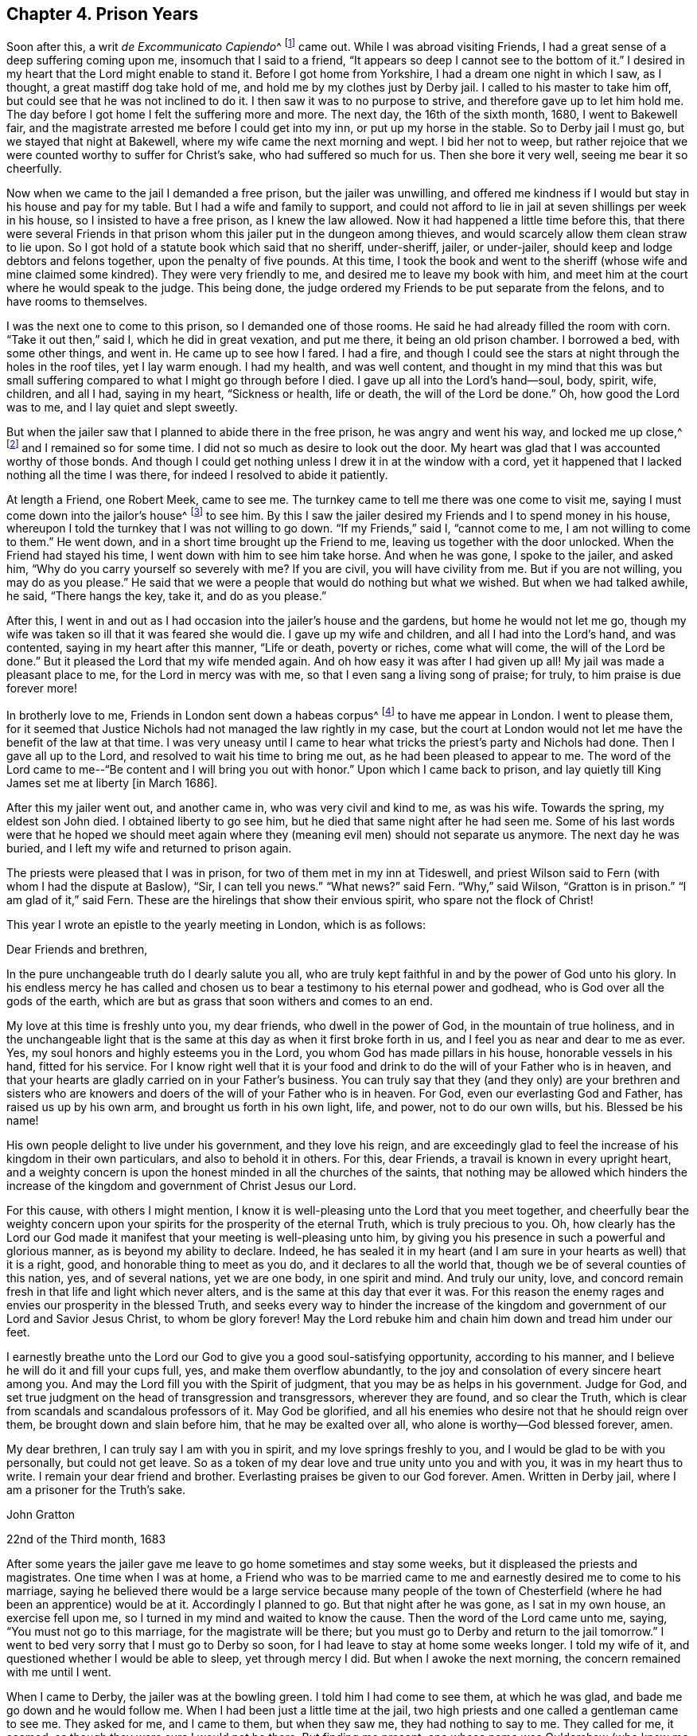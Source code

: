 == Chapter 4. Prison Years

Soon after this, a writ __de Excommunicato Capiendo__^
footnote:[A writ ordering the imprisonment of an excommunicated
person until he or she submitted to the church.]
came out.
While I was abroad visiting Friends,
I had a great sense of a deep suffering coming upon me, insomuch that I said to a friend,
"`It appears so deep I cannot see to the bottom of it.`"
I desired in my heart that the Lord might enable to stand it.
Before I got home from Yorkshire, I had a dream one night in which I saw, as I thought,
a great mastiff dog take hold of me, and hold me by my clothes just by Derby jail.
I called to his master to take him off, but could see that he was not inclined to do it.
I then saw it was to no purpose to strive, and therefore gave up to let him hold me.
The day before I got home I felt the suffering more and more.
The next day, the 16th of the sixth month, 1680, I went to Bakewell fair,
and the magistrate arrested me before I could get into my inn,
or put up my horse in the stable.
So to Derby jail I must go, but we stayed that night at Bakewell,
where my wife came the next morning and wept.
I bid her not to weep,
but rather rejoice that we were counted worthy to suffer for Christ`'s sake,
who had suffered so much for us.
Then she bore it very well, seeing me bear it so cheerfully.

Now when we came to the jail I demanded a free prison,
but the jailer was unwilling,
and offered me kindness if I would but stay in his house and pay for my table.
But I had a wife and family to support,
and could not afford to lie in jail at seven shillings per week in his house,
so I insisted to have a free prison, as I knew the law allowed.
Now it had happened a little time before this,
that there were several Friends in that prison whom
this jailer put in the dungeon among thieves,
and would scarcely allow them clean straw to lie upon.
So I got hold of a statute book which said that no sheriff, under-sheriff, jailer,
or under-jailer, should keep and lodge debtors and felons together,
upon the penalty of five pounds.
At this time,
I took the book and went to the sheriff (whose wife and mine claimed some kindred).
They were very friendly to me, and desired me to leave my book with him,
and meet him at the court where he would speak to the judge.
This being done, the judge ordered my Friends to be put separate from the felons,
and to have rooms to themselves.

I was the next one to come to this prison, so I demanded one of those rooms.
He said he had already filled the room with corn.
"`Take it out then,`" said I, which he did in great vexation, and put me there,
it being an old prison chamber.
I borrowed a bed, with some other things, and went in.
He came up to see how I fared.
I had a fire,
and though I could see the stars at night through the holes in the roof tiles,
yet I lay warm enough.
I had my health, and was well content,
and thought in my mind that this was but small suffering
compared to what I might go through before I died.
I gave up all into the Lord`'s hand--soul, body, spirit, wife, children, and all I had,
saying in my heart, "`Sickness or health, life or death, the will of the Lord be done.`"
Oh, how good the Lord was to me, and I lay quiet and slept sweetly.

But when the jailer saw that I planned to abide there in the free prison,
he was angry and went his way, and locked me up close,^
footnote:[Those who were committed to jail for debt, or for other lesser offenses,
were often kept as "`open`" prisoners.
These had a measure of liberty granted them to leave the jail for lawful employment,
or to buy necessities from nearby towns, or even to visit families.
A "`close`" prisoner was one who was forbidden to leave the jail premises.]
and I remained so for some time.
I did not so much as desire to look out the door.
My heart was glad that I was accounted worthy of those bonds.
And though I could get nothing unless I drew it in at the window with a cord,
yet it happened that I lacked nothing all the time I was there,
for indeed I resolved to abide it patiently.

At length a Friend, one Robert Meek, came to see me.
The turnkey came to tell me there was one come to visit me,
saying I must come down into the jailor`'s house^
footnote:[At this time, in addition to housing prisoners,
jailers often kept ale houses where prisoners were encouraged to buy food and drink.]
to see him.
By this I saw the jailer desired my Friends and I to spend money in his house,
whereupon I told the turnkey that I was not willing to go down.
"`If my Friends,`" said I, "`cannot come to me, I am not willing to come to them.`"
He went down, and in a short time brought up the Friend to me,
leaving us together with the door unlocked.
When the Friend had stayed his time, I went down with him to see him take horse.
And when he was gone, I spoke to the jailer, and asked him,
"`Why do you carry yourself so severely with me?
If you are civil, you will have civility from me.
But if you are not willing, you may do as you please.`"
He said that we were a people that would do nothing but what we wished.
But when we had talked awhile, he said,
"`There hangs the key, take it, and do as you please.`"

After this,
I went in and out as I had occasion into the jailer`'s house and the gardens,
but home he would not let me go,
though my wife was taken so ill that it was feared she would die.
I gave up my wife and children, and all I had into the Lord`'s hand, and was contented,
saying in my heart after this manner,
"`Life or death, poverty or riches, come what will come, the will of the Lord be done.`"
But it pleased the Lord that my wife mended again.
And oh how easy it was after I had given up all!
My jail was made a pleasant place to me, for the Lord in mercy was with me,
so that I even sang a living song of praise; for truly,
to him praise is due forever more!

In brotherly love to me, Friends in London sent down a habeas corpus^
footnote:[A _habeas corpus_ is a legal action or writ by means
of which prisoners can seek relief from unlawful imprisonment.]
to have me appear in London.
I went to please them,
for it seemed that Justice Nichols had not managed the law rightly in my case,
but the court at London would not let me have the benefit of the law at that time.
I was very uneasy until I came to hear what
tricks the priest`'s party and Nichols had done.
Then I gave all up to the Lord, and resolved to wait his time to bring me out,
as he had been pleased to appear to me.
The word of the Lord came to me--"`Be content and I will bring you out with honor.`"
Upon which I came back to prison,
and lay quietly till King James set me at liberty +++[+++in March 1686].

After this my jailer went out, and another came in,
who was very civil and kind to me, as was his wife.
Towards the spring, my eldest son John died.
I obtained liberty to go see him, but he died that same night after he had seen me.
Some of his last words were that he hoped we should meet again
where they (meaning evil men) should not separate us anymore.
The next day he was buried, and I left my wife and returned to prison again.

The priests were pleased that I was in prison,
for two of them met in my inn at Tideswell,
and priest Wilson said to Fern (with whom I had the dispute at Baslow),
"`Sir, I can tell you news.`"
"`What news?`"
said Fern.
"`Why,`" said Wilson, "`Gratton is in prison.`"
"`I am glad of it,`" said Fern.
These are the hirelings that show their envious spirit,
who spare not the flock of Christ!

This year I wrote an epistle to the yearly meeting in London,
which is as follows:

[.embedded-content-document.epistle]
--

[.salutation]
Dear Friends and brethren,

In the pure unchangeable truth do I dearly salute you all,
who are truly kept faithful in and by the power of God unto his glory.
In his endless mercy he has called and chosen us to
bear a testimony to his eternal power and godhead,
who is God over all the gods of the earth,
which are but as grass that soon withers and comes to an end.

My love at this time is freshly unto you, my dear friends,
who dwell in the power of God, in the mountain of true holiness,
and in the unchangeable light that is the same
at this day as when it first broke forth in us,
and I feel you as near and dear to me as ever.
Yes, my soul honors and highly esteems you in the Lord,
you whom God has made pillars in his house, honorable vessels in his hand,
fitted for his service.
For I know right well that it is your food and drink to
do the will of your Father who is in heaven,
and that your hearts are gladly carried on in your Father`'s business.
You can truly say that they (and they only) are your brethren and sisters
who are knowers and doers of the will of your Father who is in heaven.
For God, even our everlasting God and Father, has raised us up by his own arm,
and brought us forth in his own light, life, and power, not to do our own wills, but his.
Blessed be his name!

His own people delight to live under his government, and they love his reign,
and are exceedingly glad to feel the increase of his kingdom in their own particulars,
and also to behold it in others.
For this, dear Friends, a travail is known in every upright heart,
and a weighty concern is upon the honest minded in all the churches of the saints,
that nothing may be allowed which hinders the increase
of the kingdom and government of Christ Jesus our Lord.

For this cause, with others I might mention,
I know it is well-pleasing unto the Lord that you meet together,
and cheerfully bear the weighty concern upon your
spirits for the prosperity of the eternal Truth,
which is truly precious to you.
Oh, how clearly has the Lord our God made it manifest that
your meeting is well-pleasing unto him,
by giving you his presence in such a powerful and glorious manner,
as is beyond my ability to declare.
Indeed, he has sealed it in my heart
(and I am sure in your hearts as well) that it is a right,
good, and honorable thing to meet as you do,
and it declares to all the world that,
though we be of several counties of this nation, yes, and of several nations,
yet we are one body, in one spirit and mind.
And truly our unity, love,
and concord remain fresh in that life and light which never alters,
and is the same at this day that ever it was.
For this reason the enemy rages and envies our prosperity in the blessed Truth,
and seeks every way to hinder the increase of the kingdom and
government of our Lord and Savior Jesus Christ,
to whom be glory forever!
May the Lord rebuke him and chain him down and tread him under our feet.

I earnestly breathe unto the Lord our God to give you
a good soul-satisfying opportunity,
according to his manner, and I believe he will do it and fill your cups full, yes,
and make them overflow abundantly,
to the joy and consolation of every sincere heart among you.
And may the Lord fill you with the Spirit of judgment,
that you may be as helps in his government.
Judge for God, and set true judgment on the head of transgression and transgressors,
wherever they are found, and so clear the Truth,
which is clear from scandals and scandalous professors of it.
May God be glorified, and all his enemies who desire not that he should reign over them,
be brought down and slain before him, that he may be exalted over all,
who alone is worthy--God blessed forever, amen.

My dear brethren, I can truly say I am with you in spirit,
and my love springs freshly to you, and I would be glad to be with you personally,
but could not get leave.
So as a token of my dear love and true unity unto you and with you,
it was in my heart thus to write.
I remain your dear friend and brother.
Everlasting praises be given to our God forever.
Amen.
Written in Derby jail, where I am a prisoner for the Truth`'s sake.

[.signed-section-signature]
John Gratton

[.signed-section-context-close]
22nd of the Third month, 1683

--

After some years the jailer gave me leave to go
home sometimes and stay some weeks,
but it displeased the priests and magistrates.
One time when I was at home,
a Friend who was to be married came to me and
earnestly desired me to come to his marriage,
saying he believed there would be a large service because many people of the
town of Chesterfield (where he had been an apprentice) would be at it.
Accordingly I planned to go.
But that night after he was gone, as I sat in my own house, an exercise fell upon me,
so I turned in my mind and waited to know the cause.
Then the word of the Lord came unto me, saying, "`You must not go to this marriage,
for the magistrate will be there;
but you must go to Derby and return to the jail tomorrow.`"
I went to bed very sorry that I must go to Derby so soon,
for I had leave to stay at home some weeks longer.
I told my wife of it, and questioned whether I would be able to sleep,
yet through mercy I did.
But when I awoke the next morning, the concern remained with me until I went.

When I came to Derby, the jailer was at the bowling green.
I told him I had come to see them, at which he was glad,
and bade me go down and he would follow me.
When I had been just a little time at the jail,
two high priests and one called a gentleman came to see me.
They asked for me, and I came to them, but when they saw me,
they had nothing to say to me.
They called for me, it seemed, as though they were sure I would not be there.
But finding me present,
one whose name was Ouldershaw (who knew me well) put himself to talk
a little with me and framed some discourse about religion.
He was soon silent, not being able to withstand the Truth, and the priests said nothing,
but paid for their drink and went away.

When they were gone, the jailer rejoiced that I happened to be there,
and that I was so ready to be seen by them.
For one of the priests was the chief priest of Derby town,
and the other was also very influential,
and we perceived their design was to make complaint
against the jailer for giving me liberty,
and thereby to require me to be kept a close prisoner with the hope
that some relation of mine would give them money for my release.
Indeed, the jailor was so pleased, that he let me go home again the very same day.

Thus the wicked plotted against the just;
for it seems they had some information that I
was expected to be at the aforesaid marriage,
and so designed their snare accordingly.
For the magistrate went to the marriage to catch me there,
expecting to find me preaching,
and he brought one justice Gladman with him to the
meeting (one who knew better than he practiced),
who asked for me there.
At the same time,
the two priests were to have secured evidence that they
came that day to the prison and called for me,
and that I was not there.
But the good God disappointed them,
and ordered me to be at the jail and not at the marriage.
Truly, the Lord saw all their plots against me, and in mercy delivered me that day;
neither did my jailer suffer for his kindness to me.
Oh, what a manifestation of the Lord`'s great love was this,
for which I was not able to fully return the praise and humble
acknowledgments that are due to him for his mercy and fatherly care,
who knew the designs of our enemies and prevented them!

Though we were ignorant and knew nothing of this plot,
yet the Lord in mercy revealed it to me by his
good Spirit that I should return to the prison.
Oh, what a tender Father and wonderful Counselor we have!
Heaven and earth are full of his majesty, and his power is over all.
Let the whole creation, and my soul, with all that is within me praise the Lord,
for his mercy endures from generation to generation!
He is God and changes not; He is the same today, yesterday and forever,
therefore his people are not consumed.
Though the sea rage, and the beasts of the field roar,
yet the sheep and lambs of the flock of Christ Jesus are saved,
and the lions and bears are slain by him who has all power in heaven and earth,
and will deliver all who truly trust in him.
David said, "`Why do the heathen rage, and the people imagine a vain thing?
The rulers take counsel together against the Lord,
and against his anointed;`" which the apostle remembered with joy: Acts 4:18-34.
Read it and take courage,
you that love our Lord Jesus Christ in sincerity, and do not fear man;
for if God is for us, who can be against us?
Neither men nor devils can hurt us, though they may tempt and try us;
yet if we follow the Lord, he will help us in time of need.
My chief end in writing these remarkable things
is that others may take courage to trust in God,
and be obedient to him in all things, without fearing man, who is but as grass.

Nevertheless the magistrate informed against the
meeting and Friends at the marriage were fined.
One Friend was fined twenty pounds for preaching (which would
have been my lot had they found me preaching there),
and the rest were fined five shillings a piece for hearing.
The justice also went to take hold of R. C. to pull him out of the meeting,
but slipped and fell to the floor, where he lay till Friends helped him up.

While I lay in prison, I sometimes spoke out the window to the people,
and many of them were loving and friendly to me.
Some young men were convinced, amongst whom was the jailer`'s eldest son,
who came forth in obedience to the Lord, for which his father was angry,
and turned him out of doors.
He was likewise offended with me,
and said he would put me in the dungeon and lock me to the wall.
But this he never did, for he would sometimes appear worse than he really was.
Indeed, he loved me more than he made out, and the liberty he gave me declared it.

One day I was concerned in my mind for his son
because he got very little business in Derby,
for the town was envious and turned from him,
and would not trade with him because he had turned to the Truth.
His father also became uneasy,
for some in the town desired to have the high sheriff put him out from being jailer.
But it came into my heart to make the jailer a proposition,
that if he was pleased to give me and his son leave,
I would go with him to London and place him there.
I went and told the jailor`'s wife, and she told her husband, to which he consented.
So I helped his son gather his goods,
and then took him with me to London and placed him with an honest Friend, George Watts,
where he did very well, for the Lord gave him favor in the sight of Friends,
and he grew in the Truth.
After some time he found his mind engaged in affection
toward a sober young woman of an honest family,
a Friend,
upon which he came back to obtain the consent of his parents to proceed in marriage.
I then returned with him again to London, and liked the young woman well.
They married, and he went into partnership with a Friend in trade,
and grew rich every way, for the Lord blessed him.
After some time his father went up to London and saw how his son lived,
and he confessed that I had done more for his son than he ever could have done.

One time, having leave to go home for some time to see my wife and family,
it fell out that Robert Meller of Whitehough in Staffordshire died,
who had been an honest Friend in his day and a noble standard in suffering times.
His wife was also a sincere hearted woman, and his son John was a very honest Friend.
Hearing of my being at home, they sent and invited me to come to his burial.
Although I was sorry for the loss of so faithful a Friend,
yet was I desirous to go to his burial, thinking there would be many people,
for he was beloved both by rich and poor,
and was of good report amongst men of all sorts.
But I being a prisoner was careful that the jailer might not
be blamed or turned out of his place on my account,
for both he and his wife and children loved me well and were very kind to me.
So I waited upon the Lord, desiring to know his mind, whether I should go or no.
Then I felt I might go,
though I had a sense there would be danger of meeting with some trouble,
but how or which way it would come I did not know.

When the day came I went, and many people were there,
several of whom were people of note and figure in the world, and also the high constable,
to whom Robert was uncle.
I was not easy in my spirit to stay at the house,
but it was in my mind to go to the graveyard,
and not to stay till the corpse was carried from the house.
So I left the people at dinner and went away, and when I came to Basford town`'s end,
I overtook two men in black clothes who opened the gate for me, and as I went on,
it rose in my heart that they were informers.
They also went on past the graveyard, as though they had been going further,
but I knew there was no road the way which they went.
So I slipped off my horse and went to a fence to watch them,
and saw they went through a village into the Friend`'s ground who lived there,
and lay down under a hedge till the corpse came near.
Then they arose and put themselves into the crowd.
I did not know what to do, whether I should go to the graveyard or no.
For if I should go, I knew not whether my jailer would be turned out of his place,
and there were three other ministering Friends besides me: W.F., J.H.,
and J.J. So I humbly waited on the Lord for counsel,
if in mercy he would be pleased to teach and help me to do his will at that time.
As I waited and walked about, the people came with the corpse,
and it pleased the Lord to encourage me to go to the grave and all should be well.
So there I went, and my mouth was opened to speak to the people,
and the Lord`'s power was with me.

After I was done, I went into the Friend`'s house, sat down,
and kept my coat about me.
Then the two strangers came in under pretense of lighting their tobacco,
and asked the Friend`'s maid who I was, saying,
what an excellent man they had heard preach,
and that they wished they could do as he had said.
I sat by, and they did not recognize me,
but they asked the maid my name and where I dwelt.
She told them, and so they achieved their end, and left.

Now these two men in black proved to be informers,
one a priest and the other a schoolmaster, as I heard afterwards.
They informed against me to the magistrates and they fined me twenty pounds.
They also fined the other three Friends who spoke at the grave twenty pounds each,
and Thomas Hammersley (the Friend who owned the house) twenty pounds,
all in all a hundred pounds,
besides the Friends who were fined five shillings a piece for hearers.
Yet these informers got nothing of that hundred pounds from any of us,
for Friends went to the magistrates and they moderated it.
Also the justices of our county refused to grant their
warrants to restrain my goods because I was a prisoner.
Now the deceased Friend was a rich man, and so were his relations,
both in that county and in Derbyshire.
So they sent out a warrant to restrain the widow`'s goods, from whom they took a mare.
But no one else lost by these informers,
for the hearts of many people rose up against them.

Since I resided in another county,
a warrant was sent after me to Sir William
Boothly to restrain my goods for twenty pounds.
But he said that since the wedding took place outside of his county, he would not meddle.
By this means he put them off, and all was well.
Then they employed an attorney to go to Simon Degg
(a justice of Derby) for a warrant to restrain my goods,
but the justice told them I was a prisoner.
"`No,`" said the attorney, "`he is at liberty.`"
"`No,`" said the justice, "`he is in prison.`"
It just so happened that there was a prisoner standing by at that time,
and the justice asked him, and he bore witness that I was indeed in jail,
for I came in overnight and he saw me and was with me some time in the jailer`'s house.
Upon this the justice said, "`What would you have me do?
He is a prisoner; therefore I will not grant any warrant against him.`"

This prisoner, named Porter,
returned in the evening and told me (in the presence of the jailer and his
wife and many others) what a struggle he had about me at Justice Degg`'s,
saying, "`An attorney named Sutton craved a warrant against you
for preaching at Robert Meller`'s burial,
but I affirmed you were in prison, and so Sutton got no warrant.`"
When my jailer perceived that I ventured to go
to this burial while I had been home upon leave,
he cried out, saying, "`You will undo yourself and me too!`"
But I looked on him, and said boldly as it arose in my heart, "`Man, never fear,
for you will suffer nothing for any kindness you show to me.`"

This was the time of the court sessions at Derby,
and the high constable Robert Dale (who was Robert Meller`'s
nephew and was at the burial) privately told counselor Leming
that he desired to complain to the judge about my jailer,
for letting me have liberty to go to meetings.
Counselor Leming told it to a friend of mine (an attorney in the town
who wished me well) and he then told me what he had heard.
I said to him,
"`Please ask the counselor if it was not Robert Dale who desired to make this complaint,
for he was at the burial as well as I; and it is sad,
if we cannot have liberty to bury one another`", or to this effect.
But when Robert Dale knew that I had marked him out,
he said no more nor made any complaint to the judge;
for it would have been a shame to him to complain
against me for being at his uncle`'s burial.
My kind jailer received no blame, but all was well,
according to what arose in my heart after I went to the graveside,
that all should be well.
The devil was not permitted to do as much mischief as he would have done,
and the Lord comforted my soul through all these exercises.
Glory, honor and praise be given to him, who never fails those who truly trust in him.

After some time I went to London again,
and I was there when King Charles died and his brother came to the crown, who,
after some time, set all at liberty that were in prison for conscience sake.

While I remained in prison,
I had discourse with some Roman Catholics (who
were in prison with me) about several things.
The first time was as follows: The jailer being ill, I went down to see him,
and when a Catholic priest heard I was with the jailer, he came also,
along with about eight debtors, who were civil men and well brought up.
They came to see the jailer, and being pretty cheerful with the old man,
the Catholic priest broke out, and said, "`It is good that I be cheerful,
who suffer for the truth, when I see how cheerfully other men suffer for error.`"
There were none but he, another Catholic,
and I who suffered for our profession of religion, so that I saw clearly he struck at me.
I told him,
"`There are none here who suffer for their religion but
you and another of your own mind and me,
therefore,`" said I, "`it must be me you mean that suffers for error.
Either prove your charge or own your fault, for I am not willing to accept it.`"
Then I said, "`If you can make it appear that I suffer for an error,
I will take you for my friend, for I am not willing either to live or die in error,
if I know it.`"
Then the priest would dropped it, but I was not willing to pass it by and let him go,
for his charge was great.
"`Prove it,`" said I, "`or confess your error.`"

So he asked by what our discourse must be tried,
and one answered "`By the rule of the church.`"
He acquiesced to that, and so did I.
Then I asked him what that rule was,
but he seemed to evade the question and would not answer.
One that sat by said it was the Scriptures, and he said,
"`No.`" Then I asked him again what the rule was, to which he made no answer.
"`Is it the pope?`"
said I; "`No,`" said he.
"`Is it the church?`"
said I. He answered "`No,`" and I did too,
for indeed the church is to be ruled by the rule, and therefore cannot be the rule.
"`But,`" said I, "`What do you say is the true church`'s rule?`"
But he seemed unwilling to answer.
Finally, being urged, he said, "`Tradition is the rule.`"
"`Tradition!`" said I, "`But what was the rule before there were traditions?
For there must have been elders before there was the tradition of the elders.`"
"`And,`" said I, "`The rule is a firm, stable, standing rule,
from the beginning of the world to the end, which does not alter or change,
and which cannot be added to nor taken from.`"
He seemed to have but little or nothing to say against all this.

The company then desired me to tell them what I believed this rule was.
In answer to their request, I told them; "`It is the Holy Spirit, the Spirit of Truth,
which was in the beginning and was God, and is God, and changes not;
and since our Lord Jesus Christ suffered death for us and rose again,
this Spirit is poured forth upon all flesh,`" see Acts 2.
"`This is the rule which guided Enoch,
so that he obtained a testimony that he pleased God.
This has been the guide, rule, and leader of all the patriarchs, prophets,
and the holy men of God, who spoke as they were moved by the Holy Spirit,
or Spirit of Truth.
This Spirit leads and guides the true church into all truth,
and all true worship is in it.
And as many as are led and guided by the Spirit of God,
they are the sons and daughters of God.
This was and is the true church`'s rule; and if any man have not the Spirit of Christ,
he is none of his.
So then, that which is the guide of the church must be the rule,
and he that works by a rule is guided by it and ruled by it.
This is that which baptizes men into the church or body of Christ.
This is that by which the children of God are born and are nourished,
so that it gives them life and inspires them, and gives them understanding,
freely manifesting to every man that which is for his profit and welfare.
The apostles were ministers or servants of this Spirit.
It is the Spirit that brings men into the adoption and enables them
to call God "`Father,`" and to say truly that Jesus is the Lord.
It directs men to obey, and enables them to do the will of God.
This is the grace and the free gift of God to all, and if they will,
they may come and drink abundantly of it, for it is a fountain of living water.
Since men have turned from it and run after blind guides,
they oppose it and one another and are confounded!
Having lost the rule, the true guide, they cry,
"`Lo here,`" and "`Lo there,`" and have no love and charity one for another.
One is for one head and ruler, and another for another head,
so that every head seeks to rule.
And now, there being so many heads and horns (even to admiration),
they are pushing at one another.
Truly in Babylon is found all the blood of the saints and martyrs of Jesus,
but the true church is full of love and good will to all mankind.`"
And I spoke much more to this purpose.
After this discourse the company believed that
the Spirit of Truth was the true rule and guide,
whereupon the Catholic priest desired that he and I might be at peace,
and desired to have no more discourse.

After this,
two men of the Church of England (who wished me well) came to
see me and sent for me to come to the jailer`'s hall.
But before I came,
another Catholic (who had been imprisoned for clipping coins)
got into discourse with them and sadly vilified their church.
Then I asked a question, "`If,`" said I,
"`it can be made to appear that the Pope of Rome is not in the apostle Peter`'s spirit,
will you not then grant that he cannot be Peter`'s successor?`"
The Catholic answered, "`Yes.`"
Then I asked, "`Was not Simon Magus out of Peter`'s spirit,
who thought that the gift of God could be bought and sold for money?`"
He replied "`Yes.`"
"`Then,`" said I, "`the Pope is in Simon Magus`'s spirit, and not in Peter`'s,
for he thinks so still.`"
But he said, "`No, the Pope does not think so.`"
"`Then,`" said I, "`he is worse than Simon Magus,
because he makes other people believe so, otherwise,
why does he take their money for his bulls, pardons, and indulgences?`"
To this neither he nor the priest that stood by said a word more, but went away;
and the churchmen were glad.

After this there came in a Jesuit and another priest and two more Catholics.
One day the Jesuit showed me a place in a book speaking
of a man being born of the Spirit and of water.
I asked him why he showed it to me, and he answered,
"`To let you see that a man must be born of water as well as of the Spirit.`"
I asked him, "`What water?`"
He said, "`Baptismal water.`"
"`What!`" said I, "`Elementary water?`"
He said "`Yes.`"
"`Then,`" said I,
"`Do you believe that elementary water has that virtue
in it which can make a man a new creature?`"
He said "`Yes.`"
Then I denied their baptism,
and told him he could not prove that ever our Savior Christ baptized any with water,
or commanded any man to baptize with water; and I bade him either prove or yield.
But he could not prove their baptism, nor was he willing to yield.

After this he fell on me sharply about the Eucharist
(or sacrament, as they call it) of bread and wine.
He told me that after the words of consecration (so called) by the priest,
(we read of no such words in Scripture) the bread was really, corporeally,
and substantially the very flesh of Christ, and the wine was his very blood,
urging Christ`'s words, "`Take, eat, this is my body.`"

I told him that Christ also said, "`The flesh profits nothing,
it is the Spirit that gives life; the words that I speak unto you,
they are spirit and they are life,`" and,
"`He that has the Son, has life; but he that has not the Son, has not life.`"
But the apostle speaking of the children of Israel (1 Cor. 10) says,
"`They were all baptized into Moses, in the cloud and in the sea;
and they did all eat the same spiritual food, and did all drink the same spiritual drink;
for they drank of that spiritual Rock which followed them, and that Rock was Christ.`"
"`Now,`" said I, "`if it be the same food and drink, then it is spiritual,
and not corporeal, as you say.
And if it be not the same, then what apostle says is not true.`"
This put him to silence, for he dared not say the apostle lied.
And indeed, if the apostle spoke the truth then it was the same, and if the same,
then not the flesh of Christ corporeally.
So he was silent awhile, and at last he said,
"`Well, for my part, I know nothing of spiritual eating or drinking.`"
"`Then,`" said I, "`There is no reason to talk more with you.`"

Another time he began to discourse with me,
asking me if I did believe in a purgatory where all go before they can go to heaven.
He asserted there was a place of purging after this life,
and there were three sorts of people who went into purgatory: one sort were holy,
and so went straight through it into heaven,
for their works did abide and they had reward for the same;
another sort was so unholy that they went straight through purgatory into hell;
and still there was a third sort, the most numerous,
who were neither so holy as to go straight to heaven,
nor so very unholy as to go straight to hell,
and these stayed in purgatory fire till they were made clean and suffered loss,
because their works did not abide when they were tried by fire.
Yet these, he said, were saved but so as by fire, alluding to the apostle`'s words,
"`that every man`'s work should be tried by fire, of what sort it is, wood, hay,
or stubble,`" 1 Cor. 3:12-14.
Then he asked,
"`Can any man`'s work be tried before it be done?`"
"`I said "`No.`" "`Then,`" said he,
"`Can a man`'s work be said to be done before he be dead?`"
I said "`No.`" "`Well then,`" said he,
"`if a man`'s work cannot be tried before it be done, as it cannot,
nor done before he be dead, it must need to be tried after he is dead,
and it must be tried by fire, therefore it must need purgatory fire.`"
I asked him what sort of fire it was, whether like the one before us,
(which was a coal fire) elementary fire?
He said, "`Yes.`"
"`I never heard before,`" said I, "`that a coal fire could try men`'s works,
or that it could burn to all eternity.`"

Now the Lord was pleased to appear, for I felt him near me,
and he opened my understanding.
I labored to show him from the holy Scriptures that men were
to be baptized into Christ`'s death and to become dead to sin
and be buried with him by baptism into death,
and that as Christ was raised from the dead by the glory of the Father,
even so we also should walk in newness of life.
"`For if we have been planted together,`" said the apostle,
"`in the likeness of his death, we shall be also in the likeness of his resurrection;
knowing this, that our old man is crucified with him,
that the body of sin might be destroyed,
that henceforth we should not serve sin,`" Rom. 6.
The apostle says, "`How can you that are dead to sin, live any longer therein?`"
So the old man being crucified, death has no more dominion over you;
and he that enters into Christ (the true rest)
ceases from his own works as God did from his.
Indeed Christ works in him, for he is all in all.
The baptism of Christ is with the Holy Spirit and fire,
and he will purge away the filth of the daughter
of Zion with the spirit of judgment and burning;
and the day of the Lord shall burn as an oven; and Jacob shall become a flame,
and the house of Esau stubble.
The Lord shall sit as a refiner`'s fire and like a fuller with soap,
and take away the filth of the daughter of Zion,
and purely purge away her dross and take away her tin.
The Lord said by his prophet,
"`I will make a man more precious than gold, than the golden wedge of Ophir;`"
and that he would purify the sons of Levi.
The word of the Lord is as a fire and a hammer to break the rocks asunder;
and our God is a consuming fire to all the workers of iniquity,
and reveals himself in flames of fire to render vengeance upon all that know not God,
and that obey not the gospel of our Lord Jesus Christ.
The Lord makes all things new, and if any man be in Christ he is a new creature;
old things are done away, and they become as dross and dung in comparison of Christ,
so that man loses all his own works, for they cannot abide the trial.
But Christ is, of God, made unto us wisdom, righteousness, sanctification and redemption;
and if any man glory, he must glory in the Lord, for apart from him there is none.
Truly this must be done or known in this life, in the day time,
for the day shall declare it, and the fire try every man`'s work, of what sort it is.
"`Therefore,`" said Christ,
"`Work while it is day, for the night comes wherein no man can work.`"
There are twelve hours in the day in which a man may work, but there is neither work,
nor device, nor knowledge, nor wisdom in the grave.
Therefore, whatsoever your hand finds to do, do it with all your might,
for as the tree falls so it shall lie, and as death leaves, judgment finds,
and in the grave there is no repentance.
The grave cannot praise the Lord, death cannot celebrate him.
They that go down into the pit cannot hope for his Truth,
but they that die in the Lord are blessed.
And they that are in Christ need no purgatory after death,
having washed their garments and made them white in his own blood.
Nothing else can cleanse people or save them from their sins,
for there is no other way to God but by him,
neither is there any that can save from death and give life eternal, but Jesus Christ.

Much more was said than I can now remember,
but he was ignorant and not acquainted with these things, so he did not oppose,
nor did he deny what I said.
So his purgatory was all thrown aside as an invention of men,
and their pretending to pray men out of purgatory was shown to be a cheat to get money,
and all their pardons nothing but deceit, for the Lord only has power to forgive sin.
Much opened in my mind, and all he could say came to nothing, so we parted friendly.

Oh, blessed be the Lord, who has discovered the great deceiver,
and all her abominations, and has exposed the false prophet (with all his transformings),
and both are thrown down to the earth together.
She is full of the blood of the saints and martyrs of Jesus, and she thirsts for more.
But the Lord has a remnant that have come out from her
and refuse to partake with her of her sins,
lest they should partake with her of her plagues.
Indeed, strong is the Lord God Almighty that judges her.

I also had good service with many other people,
and sometimes got to some meetings at Little-Eaton and other places,
but I did not write down what passed in all places, only some things of note.

I wrote to the priests of Derby about the rude,
wicked practices which the people of that town lived in; for they made bonfires,
and one year they carried around a thing that they called the Pope,
and then burnt it in the fire.
The next year they carried around a thing they called Presbyter John,
and then burnt that also.
These things, along with many others I beheld in the town, grieved me very much.

About this time the priests in their pulpits preached aloud that
active obedience must be practiced by all the king`'s subjects.
Henry Ward, having spent a day with the mayor,
came to me in the evening and told me that the
mayor also said we must obey the king actively,
so that if the king commanded us to worship Mahomet, we ought to do it;
and if the command was amiss, it would be the king`'s fault and not ours.
At this time an act was put in execution requiring twenty
pounds per month against non-conformists who were rich,
or against whomever else the prosecutors had a mind to afflict.
Then Derby (in order to avoid suffering) conformed,
and there was scarcely a man in that town who was willing to be reputed a Presbyterian,
for they had no meeting in or about that town unless it was in secret.

Such is the cowardice of men whose religion is
built upon the tradition and inventions of men,
and not upon Christ.
Indeed, how needful it is for men to lay their building upon
that Rock which neither the windy doctrines of men,
nor the swelling waves of persecution are able to move.

In this time of my confinement,
several people came to me in prison on first-days, and we had good meetings there.
For though the ministers of the gospel may be
shut up in jails for the sake of their testimony,
yet the Word of God cannot be bound, and indeed, it had free course and was glorified.
This prison was made easy to me,
and things were well at home with my dear wife and family.
Though my wife was a tender woman, yet she was enabled, through mercy,
to keep markets and to carry on our business for their livelihood.
She also came sometimes to see me in prison, though it was a journey of sixteen miles,
which was hard for her in the winter season.

While I was a prisoner I wrote a little book which I entitled
"`The Prisoner`'s Vindication,`" as well as some epistles and letters to Friends,
and meditations in verse for my children.
The reason why I wrote the remarkable occurrences in my sufferings for Truth,
along with the great things which the Lord has wrought for me (both in
supporting me in trials and delivering me from further sufferings),
is that my children and others may be encouraged to be
faithful to the Lord and valiant for the Truth upon the earth.
For this cause it came into my mind to tell to others how good the Lord has been to me,
for which I am deeply engaged to praise his great name.

